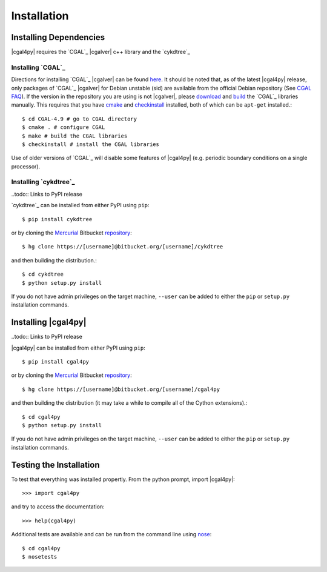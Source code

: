 ############
Installation
############

Installing Dependencies
=======================

|cgal4py| requires the `CGAL`_ |cgalver| c++ library and the `cykdtree`_

Installing `CGAL`_
------------------

Directions for installing `CGAL`_ |cgalver| can be found `here <http://doc.cgal.org/latest/Manual/installation.html>`_. It should be noted that, as of the latest |cgal4py| release, only packages of `CGAL`_ |cgalver| for Debian unstable (sid) are available from the official Debian repository (See `CGAL FAQ <http://www.cgal.org/FAQ.html#debian_packages>`_). If the version in the repository you are using is not |cgalver|, please `download <http://doc.cgal.org/latest/Manual/installation.html#title6>`_ and `build <http://doc.cgal.org/latest/Manual/installation.html#title0>`_ the `CGAL`_ libraries manually. This requires that you have `cmake <https://cmake.org/>`_ and `checkinstall <http://asic-linux.com.mx/~izto/checkinstall/>`_ installed, both of which can be ``apt-get`` installed.::

   $ cd CGAL-4.9 # go to CGAL directory
   $ cmake . # configure CGAL
   $ make # build the CGAL libraries
   $ checkinstall # install the CGAL libraries

Use of older versions of `CGAL`_ will disable some features of |cgal4py| (e.g. periodic boundary conditions on a single processor).
   
Installing `cykdtree`_
----------------------

..todo:: Links to PyPI release

`cykdtree`_ can be installed from either PyPI using ``pip``::

   $ pip install cykdtree

or by cloning the `Mercurial <https://mercurial.selenic.com/>`_ Bitbucket `repository <https://bitbucket.org/langmm/cykdtree>`_::

   $ hg clone https://[username]@bitbucket.org/[username]/cykdtree

and then building the distribution.::

   $ cd cykdtree
   $ python setup.py install

If you do not have admin privileges on the target machine, ``--user`` can be added to either the ``pip`` or ``setup.py`` installation commands.

Installing |cgal4py|
====================

..todo:: Links to PyPI release

|cgal4py| can be installed from either PyPI using ``pip``::

   $ pip install cgal4py

or by cloning the `Mercurial <https://mercurial.selenic.com/>`_ Bitbucket `repository <https://bitbucket.org/langmm/cgal4py>`_::

   $ hg clone https://[username]@bitbucket.org/[username]/cgal4py

and then building the distribution (it may take a while to compile all of the Cython extensions).::

   $ cd cgal4py
   $ python setup.py install

If you do not have admin privileges on the target machine, ``--user`` can be added to either the ``pip`` or ``setup.py`` installation commands.

Testing the Installation
========================

To test that everything was installed propertly. From the python prompt, import |cgal4py|::

   >>> import cgal4py

and try to access the documentation::

   >>> help(cgal4py)

Additional tests are available and can be run from the command line using `nose <http://nose.readthedocs.io/en/latest/>`_::

   $ cd cgal4py
   $ nosetests

